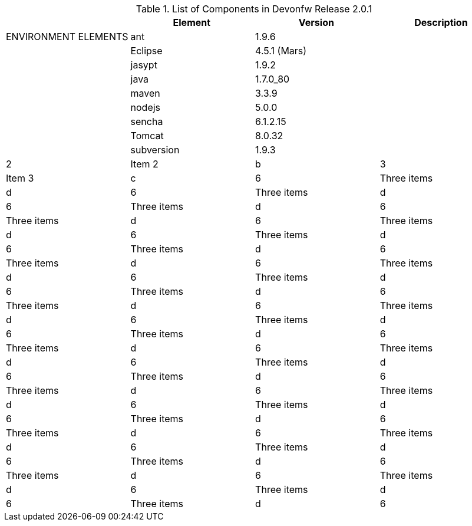 
.List of Components in Devonfw Release 2.0.1
[options="header,footer"]
|=======================
|                        |Element      |Version        |Description
|ENVIRONMENT ELEMENTS    |ant	       |1.9.6          |
|                        |Eclipse      |4.5.1 (Mars)   |
|                        |jasypt       |1.9.2          |
||java	|1.7.0_80|
||maven	|3.3.9|
||nodejs|5.0.0|
||sencha|6.1.2.15|
||Tomcat|8.0.32|
||subversion|1.9.3|

|2                       |Item 2     |b
|3                       |Item 3     |c
|6                       |Three items|d
|6                       |Three items|d
|6                       |Three items|d
|6                       |Three items|d
|6                       |Three items|d
|6                       |Three items|d
|6                       |Three items|d
|6                       |Three items|d
|6                       |Three items|d
|6                       |Three items|d
|6                       |Three items|d
|6                       |Three items|d
|6                       |Three items|d
|6                       |Three items|d
|6                       |Three items|d
|6                       |Three items|d
|6                       |Three items|d
|6                       |Three items|d
|6                       |Three items|d
|6                       |Three items|d
|6                       |Three items|d
|6                       |Three items|d
|6                       |Three items|d
|6                       |Three items|d
|6                       |Three items|d
|6                       |Three items|d
|6                       |Three items|d
|6                       |Three items|d
|6                       |Three items|d
|6                       |Three items|d
|6                       |Three items|d
|6                       |Three items|d
|=======================